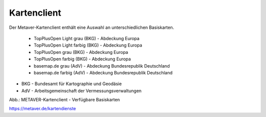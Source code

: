 
Kartenclient
============

Der Metaver-Kartenclient enthält eine Auswahl an unterschiedlichen Basiskarten.

  - TopPlusOpen Light grau (BKG) - Abdeckung Europa
  - TopPlusOpen Light farbig (BKG) - Abdeckung Europa
  - TopPlusOpen grau (BKG) - Abdeckung Europa
  - TopPlusOpen farbig (BKG) - Abdeckung Europa
  - basemap.de grau (AdV) - Abdeckung Bundesrepublik Deutschland
  - basemap.de farbig (AdV) - Abdeckung Bundesrepublik Deutschland

- BKG - Bundesamt für Kartographie und Geodäsie
- AdV - Arbeitsgemeinschaft der Vermessungsverwaltungen


.. image:: ../../img/metaver_kartenclient/metaver_verfuegbare-kartendienste.png

Abb.: METAVER-Kartenclient - Verfügbare Basiskarten


https://metaver.de/kartendienste